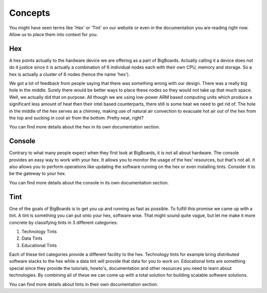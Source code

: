 Concepts
#######################################################################################################################
You might have seen terms like 'Hex' or 'Tint' on our website or even in the documentation you are reading right now. Allow us to place them into context for you.

Hex
=======================================================================================================================
A hex points actually to the hardware device we are offering as a part of BigBoards. Actually calling it a device does not do it justice since it is actually a combination of 6 individual nodes each with their own CPU, memory and storage. So a hex is actually a cluster of 6 nodes (hence the name 'hex').

We got a lot of feedback from people saying that there was something wrong with our design. There was a really big hole in the middle. Surely there would be better ways to place these nodes so they would not take up that much space. Well, we actually did that on purpose. All though we are using low-power ARM based computing units which produce a significant less amount of heat then their intel based counterparts, there still is some heat we need to get rid of. The hole in the middle of the hex serves as a chimney, making use of natural air convection to evacuate hot air out of the hex from the top and sucking in cool air from the bottom. Pretty neat, right?

You can find more details about the hex in its own documentation section.

Console
=======================================================================================================================
Contrary to what many people expect when they first look at BigBoards, it is not all about hardware. The console provides an easy way to work with your hex. It allows you to monitor the usage of the hex' resources, but that's not all. It also allows you to perform operations like updating the software running on the hex or even installing tints. Consider it to be the gateway to your hex.

You can find more details about the console in its own documentation section.

Tint
=======================================================================================================================
One of the goals of BigBoards is to get you up and running as fast as possible. To fulfill this promise we came up with a tint. A tint is something you can put onto your hex, software wise. That might sound quite vague, but let me make it more concrete by classifying tints in 3 different categories:

#. Technology Tints
#. Data Tints
#. Educational Tints

Each of these tint categories provide a different facility to the hex. Technology tints for example bring distributed software stacks to the hex while a data tint will provide that data for you to work on. Educational tints are something special since they provide the tutorials, howto's, documentation and other resources you need to learn about technologies. By combining all of these we can come up with a total solution for building scalable software solutions.

You can find more details about tints in their own documentation section.